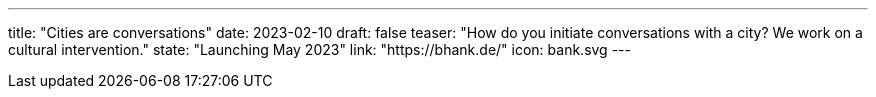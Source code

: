 ---
title: "Cities are conversations"
date: 2023-02-10
draft: false
teaser: "How do you initiate conversations with a city? We work on a cultural intervention."
state: "Launching May 2023"
link: "https://bhank.de/"
icon: bank.svg
---
